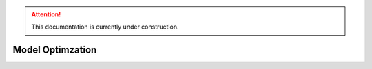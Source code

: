 .. attention::
   This documentation is currently under construction.

**************************
Model Optimzation
**************************


